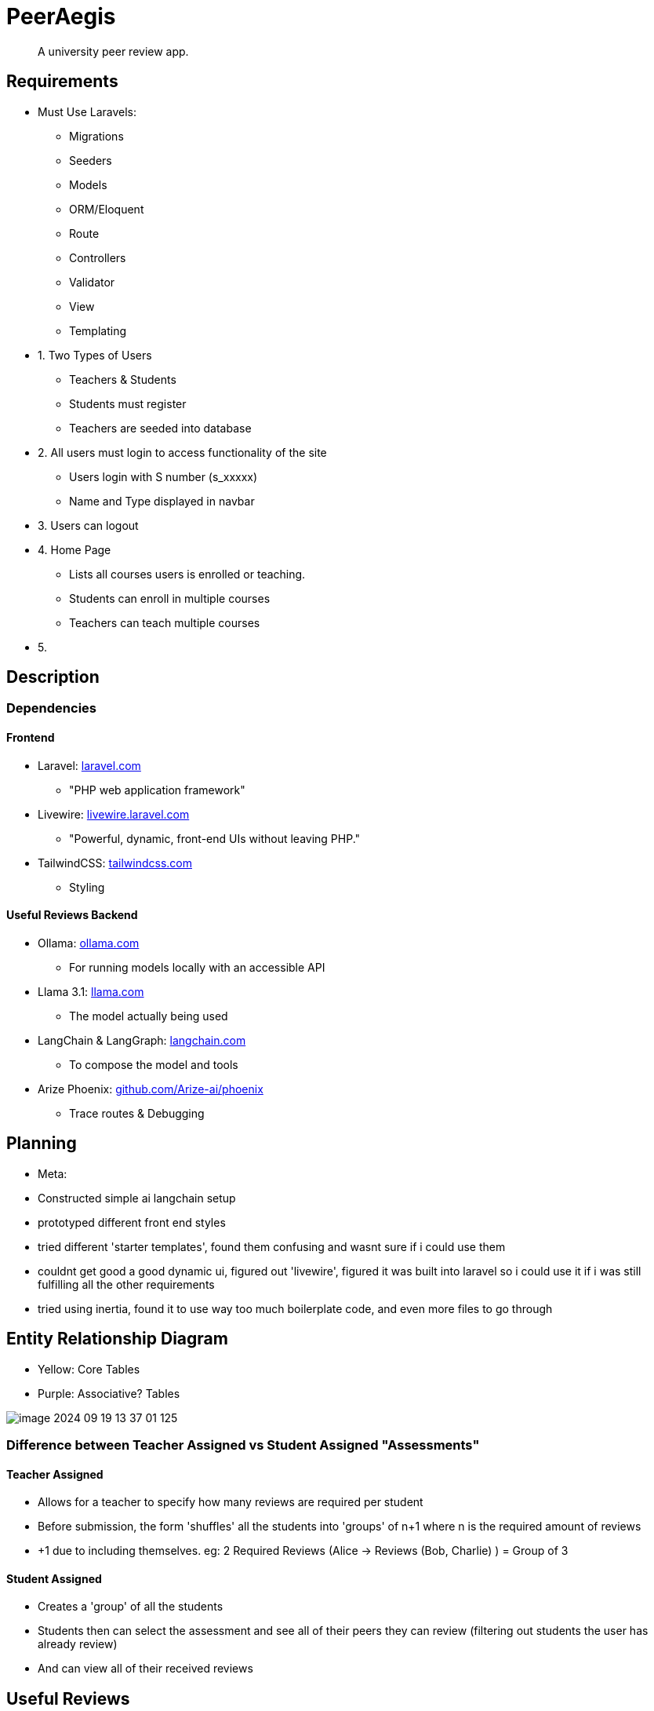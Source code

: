 = PeerAegis
:hide-uri-scheme:

> A university peer review app.

== Requirements

* Must Use Laravels:
- Migrations
- Seeders
- Models
- ORM/Eloquent
- Route
- Controllers
- Validator
- View
- Templating

* 1. Two Types of Users
- Teachers & Students
- Students must register
- Teachers are seeded into database

* 2. All users must login to access functionality of the site
- Users login with S number (s_xxxxx)
- Name and Type displayed in navbar

* 3. Users can logout

* 4. Home Page
- Lists all courses users is enrolled or teaching.
- Students can enroll in multiple courses
- Teachers can teach multiple courses

* 5.





== Description
=== Dependencies
==== Frontend
* Laravel: https://laravel.com
 - "PHP web application framework"
* Livewire: https://livewire.laravel.com
 - "Powerful, dynamic, front-end UIs without leaving PHP."
* TailwindCSS: https://tailwindcss.com
 - Styling

==== Useful Reviews Backend
* Ollama: https://ollama.com
 - For running models locally with an accessible API
* Llama 3.1: https://llama.com
 - The model actually being used
* LangChain & LangGraph: https://langchain.com
 - To compose the model and tools
* Arize Phoenix: https://github.com/Arize-ai/phoenix
 - Trace routes & Debugging

== Planning

- Meta:
- Constructed simple ai langchain setup
- prototyped different front end styles
- tried different 'starter templates', found them confusing and wasnt sure if i could use them
- couldnt get good a good dynamic ui, figured out 'livewire', figured it was built into laravel so i could use it if i was still fulfilling all the other requirements
- tried using inertia, found it to use way too much boilerplate code, and even more files to go through


== Entity Relationship Diagram

- Yellow: Core Tables
- Purple: Associative? Tables



image::docdata/image-2024-09-19-13-37-01-125.png[]

=== Difference between Teacher Assigned vs Student Assigned "Assessments"
==== Teacher Assigned
* Allows for a teacher to specify how many reviews are required per student
* Before submission, the form 'shuffles' all the students into 'groups' of n+1 where n is the required amount of reviews
* +1 due to including themselves. eg: 2 Required Reviews (Alice -> Reviews (Bob, Charlie) ) = Group of 3

==== Student Assigned
* Creates a 'group' of all the students
* Students then can select the assessment and see all of their peers they can review (filtering out students the user has already review)
* And can view all of their received reviews

== Useful Reviews


- uses AI to score
- reviewees also mark
- Scoreboard    [ User | Avg | AI Score ]
 * User is the user,
 * Avg is the average rating from all the 'usefulness' scores from the reviewee
 * AI score is the average usefulness score the ai has given for each review

=== Expansion
There is great potential to expand the AI component of this. Some quick ideas.

- Use reviewees score to finetune model into scoring usefulness better
- Rate 'safety' for reviews, if reviews are 'rude' or inappropriate, flag for teacher review
- "Personal coach"
  * take the review with the context of the actual 'work' and explain how the review could be used to further improve their work (may only work with textual documents currently, may cost money, could be a subscription)
 * better summary of the peer review
- Parse all user reviews, see if any students have done particullarly 'good' based on reviews throughout the trimester, or may need some encourement/help
 * "from past peer reviews it appears like you may be struggling, if you require extra help here are some locations to find it X Y Z"


WARNING: Wolpertingers are known to nest in server racks.
Enter at your own risk.

image::docdata/image-2024-09-16-19-39-47-957.png[Yes]

[WARNING]
.Feeding the Werewolves
====
While werewolves are hardy community members, keep in mind the following dietary concerns:

. They are allergic to cinnamon.
. More than two glasses of orange juice in 24 hours makes them howl in harmony with alarms and sirens.
. Celery makes them sad.
====
